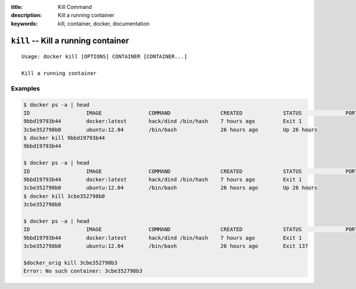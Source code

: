 :title: Kill Command
:description: Kill a running container
:keywords: kill, container, docker, documentation

====================================
``kill`` -- Kill a running container
====================================

::

    Usage: docker kill [OPTIONS] CONTAINER [CONTAINER...]

    Kill a running container

Examples
--------

.. code-block:: bash

	$ docker ps -a | head
	ID                  IMAGE               COMMAND                CREATED             STATUS              PORTS
	9bbd19793b44        docker:latest       hack/dind /bin/hash    7 hours ago         Exit 1                                  
	3cbe352798b0        ubuntu:12.04        /bin/bash              26 hours ago        Up 26 hours                             
	$ docker kill 9bbd19793b44
	9bbd19793b44

	$ docker ps -a | head
	ID                  IMAGE               COMMAND                CREATED             STATUS              PORTS
	9bbd19793b44        docker:latest       hack/dind /bin/hash    7 hours ago         Exit 1                                  
	3cbe352798b0        ubuntu:12.04        /bin/bash              26 hours ago        Up 26 hours                             
	$ docker kill 3cbe352798b0
	3cbe352798b0

	$ docker ps -a | head
	ID                  IMAGE               COMMAND                CREATED             STATUS              PORTS
	9bbd19793b44        docker:latest       hack/dind /bin/hash    7 hours ago         Exit 1                                  
	3cbe352798b0        ubuntu:12.04        /bin/bash              26 hours ago        Exit 137  
	
	$docker_orig kill 3cbe352798b3
	Error: No such container: 3cbe352798b3

